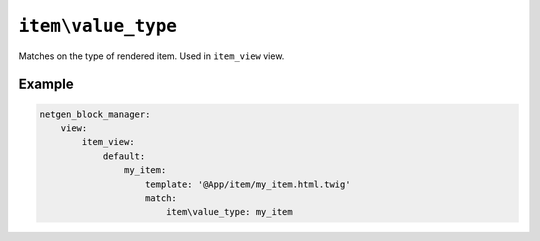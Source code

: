 ``item\value_type``
===================

Matches on the type of rendered item. Used in ``item_view`` view.

Example
-------

.. code-block:: yaml

    netgen_block_manager:
        view:
            item_view:
                default:
                    my_item:
                        template: '@App/item/my_item.html.twig'
                        match:
                            item\value_type: my_item
